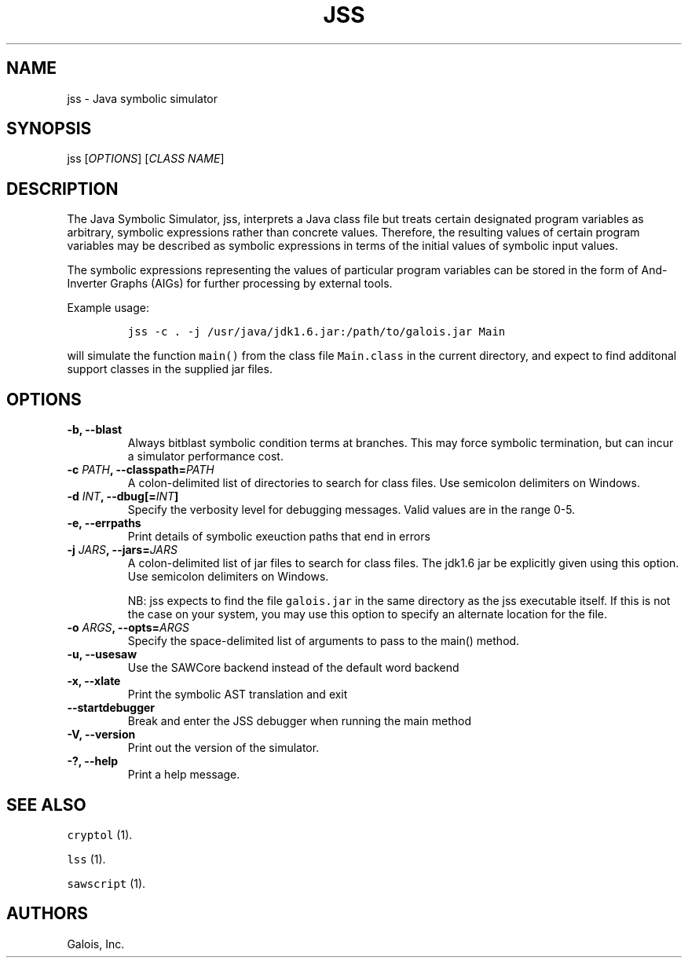 .TH JSS 1 "October 1, 2014" "JSS User Guide"
.SH NAME
.PP
jss \- Java symbolic simulator
.SH SYNOPSIS
.PP
jss [\f[I]OPTIONS\f[]] [\f[I]CLASS NAME\f[]]
.SH DESCRIPTION
.PP
The Java Symbolic Simulator, jss, interprets a Java class file but
treats certain designated program variables as arbitrary, symbolic
expressions rather than concrete values.
Therefore, the resulting values of certain program variables may be
described as symbolic expressions in terms of the initial values of
symbolic input values.
.PP
The symbolic expressions representing the values of particular program
variables can be stored in the form of And\-Inverter Graphs (AIGs) for
further processing by external tools.
.PP
Example usage:
.IP
.nf
\f[C]
jss\ \-c\ .\ \-j\ /usr/java/jdk1.6.jar:/path/to/galois.jar\ Main
\f[]
.fi
.PP
will simulate the function \f[C]main()\f[] from the class file
\f[C]Main.class\f[] in the current directory, and expect to find
additonal support classes in the supplied jar files.
.SH OPTIONS
.TP
.B \-b, \-\-blast
Always bitblast symbolic condition terms at branches.
This may force symbolic termination, but can incur a simulator
performance cost.
.RS
.RE
.TP
.B \-c \f[I]PATH\f[], \-\-classpath=\f[I]PATH\f[]
A colon\-delimited list of directories to search for class files.
Use semicolon delimiters on Windows.
.RS
.RE
.TP
.B \-d \f[I]INT\f[], \-\-dbug[=\f[I]INT\f[]]
Specify the verbosity level for debugging messages.
Valid values are in the range 0\-5.
.RS
.RE
.TP
.B \-e, \-\-errpaths
Print details of symbolic exeuction paths that end in errors
.RS
.RE
.TP
.B \-j \f[I]JARS\f[], \-\-jars=\f[I]JARS\f[]
A colon\-delimited list of jar files to search for class files.
The jdk1.6 jar be explicitly given using this option.
Use semicolon delimiters on Windows.
.RS
.PP
NB: jss expects to find the file \f[C]galois.jar\f[] in the same
directory as the jss executable itself.
If this is not the case on your system, you may use this option to
specify an alternate location for the file.
.RE
.TP
.B \-o \f[I]ARGS\f[], \-\-opts=\f[I]ARGS\f[]
Specify the space\-delimited list of arguments to pass to the main()
method.
.RS
.RE
.TP
.B \-u, \-\-usesaw
Use the SAWCore backend instead of the default word backend
.RS
.RE
.TP
.B \-x, \-\-xlate
Print the symbolic AST translation and exit
.RS
.RE
.TP
.B \-\-startdebugger
Break and enter the JSS debugger when running the main method
.RS
.RE
.TP
.B \-V, \-\-version
Print out the version of the simulator.
.RS
.RE
.TP
.B \-?, \-\-help
Print a help message.
.RS
.RE
.SH SEE ALSO
.PP
\f[C]cryptol\f[] (1).
.PP
\f[C]lss\f[] (1).
.PP
\f[C]sawscript\f[] (1).
.SH AUTHORS
Galois, Inc.
